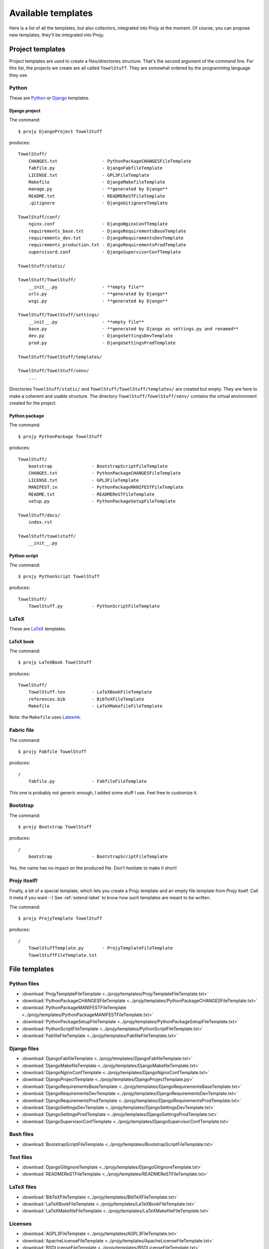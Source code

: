 Available templates
===================
Here is a list of all the templates, but also collectors,
integrated into Projy at the moment. Of course, you can propose
new templates, they'll be integrated into Projy.


Project templates
-----------------
Project templates are used to create a files/directories structure.
That's the second argument of the command line. For this list,
the projects we create are all called ``TowelStuff``.
They are somewhat ordered by the programming language they use.


Python
^^^^^^
These are `Python <http://python.org>`_ or `Django <http://djangoproject.com>`_
templates.


Django project
""""""""""""""
The command::

    $ projy DjangoProject TowelStuff

produces::

    TowelStuff/
        CHANGES.txt                 - PythonPackageCHANGESFileTemplate
        fabfile.py                  - DjangoFabfileTemplate
        LICENSE.txt                 - GPL3FileTemplate
        Makefile                    - DjangoMakefileTemplate
        manage.py                   - **generated by Django**
        README.txt                  - READMEReSTFileTemplate
        .gitignore                  - DjangoGitignoreTemplate

    TowelStuff/conf/
        nginx.conf                  - DjangoNginxConfTemplate
        requirements_base.txt       - DjangoRequirementsBaseTemplate
        requirements_dev.txt        - DjangoRequirementsDevTemplate
        requirements_production.txt - DjangoRequirementsProdTemplate
        supervisord.conf            - DjangoSupervisorConfTemplate

    TowelStuff/static/

    TowelStuff/TowelStuff/
        __init__.py                 - **empty file**
        urls.py                     - **generated by Django**
        wsgi.py                     - **generated by Django**

    TowelStuff/TowelStuff/settings/
        __init__.py                 - **empty file**
        base.py                     - **generated by Django as settings.py and renamed**
        dev.py                      - DjangoSettingsDevTemplate
        prod.py                     - DjangoSettingsProdTemplate

    TowelStuff/TowelStuff/templates/

    TowelStuff/TowelStuff/venv/
        ...

Directories ``TowelStuff/static/`` and ``TowelStuff/TowelStuff/templates/``
are created but empty. They are here to make a coherent and usable structure.
The directory ``TowelStuff/TowelStuff/venv/`` contains the virtual environment
created for the project.


Python package
""""""""""""""
The command::

    $ projy PythonPackage TowelStuff

produces::

    TowelStuff/
        bootstrap               - BootstrapScriptFileTemplate
        CHANGES.txt             - PythonPackageCHANGESFileTemplate
        LICENSE.txt             - GPL3FileTemplate
        MANIFEST.in             - PythonPackageMANIFESTFileTemplate
        README.txt              - READMEReSTFileTemplate
        setup.py                - PythonPackageSetupFileTemplate

    TowelStuff/docs/
        index.rst

    TowelStuff/towelstuff/
        __init__.py


Python script
"""""""""""""
The command::

    $ projy PythonScript TowelStuff

produces::

    TowelStuff/
        TowelStuff.py           - PythonScriptFileTemplate


LaTeX
^^^^^
These are `LaTeX <http://www.latex-project.org/>`_ templates.


LaTeX book
""""""""""
The command::

    $ projy LaTeXBook TowelStuff

produces::

    TowelStuff/
        TowelStuff.tex          - LaTeXBookFileTemplate
        references.bib          - BibTeXFileTemplate
        Makefile                - LaTeXMakefileFileTemplate

Note: the ``Makefile`` uses `Latexmk
<http://www.phys.psu.edu/~collins/software/latexmk-jcc/>`_.


Fabric file
^^^^^^^^^^^
The command::

    $ projy Fabfile TowelStuff

produces::

    /
        fabfile.py              - FabfileFileTemplate

This one is probably not generic enough, I added some stuff I use.
Feel free to customize it.


Bootstrap
^^^^^^^^^
The command::

    $ projy Bootstrap TowelStuff

produces::

    /
        bootstrap               - BootstrapScriptFileTemplate

Yes, the name has no impact on the produced file.
Don't hesitate to make it short!


Projy itself!
^^^^^^^^^^^^^
Finally, a bit of a special template, which lets you create a Projy template
and an empty file template from Projy itself. Call it meta if you want :-)
See :ref:`extend-label` to know how such templates are meant to be written.

The command::

    $ projy ProjyTemplate TowelStuff

produces::

    /
        TowelStuffTemplate.py       - ProjyTemplateFileTemplate
        TowelStuffFileTemplate.txt


File templates
--------------

Python files
^^^^^^^^^^^^
* :download:`ProjyTemplateFileTemplate <../projy/templates/ProjyTemplateFileTemplate.txt>`
* :download:`PythonPackageCHANGESFileTemplate <../projy/templates/PythonPackageCHANGESFileTemplate.txt>`
* :download:`PythonPackageMANIFESTFileTemplate <../projy/templates/PythonPackageMANIFESTFileTemplate.txt>`
* :download:`PythonPackageSetupFileTemplate <../projy/templates/PythonPackageSetupFileTemplate.txt>`
* :download:`PythonScriptFileTemplate <../projy/templates/PythonScriptFileTemplate.txt>`
* :download:`FabfileFileTemplate <../projy/templates/FabfileFileTemplate.txt>`


Django files
^^^^^^^^^^^^
* :download:`DjangoFabfileTemplate <../projy/templates/DjangoFabfileTemplate.txt>`
* :download:`DjangoMakefileTemplate <../projy/templates/DjangoMakefileTemplate.txt>`
* :download:`DjangoNginxConfTemplate <../projy/templates/DjangoNginxConfTemplate.txt>`
* :download:`DjangoProjectTemplate <../projy/templates/DjangoProjectTemplate.py>`
* :download:`DjangoRequirementsBaseTemplate <../projy/templates/DjangoRequirementsBaseTemplate.txt>`
* :download:`DjangoRequirementsDevTemplate <../projy/templates/DjangoRequirementsDevTemplate.txt>`
* :download:`DjangoRequirementsProdTemplate <../projy/templates/DjangoRequirementsProdTemplate.txt>`
* :download:`DjangoSettingsDevTemplate <../projy/templates/DjangoSettingsDevTemplate.txt>`
* :download:`DjangoSettingsProdTemplate <../projy/templates/DjangoSettingsProdTemplate.txt>`
* :download:`DjangoSupervisorConfTemplate <../projy/templates/DjangoSupervisorConfTemplate.txt>`

Bash files
^^^^^^^^^^
* :download:`BootstrapScriptFileTemplate <../projy/templates/BootstrapScriptFileTemplate.txt>`


Text files
^^^^^^^^^^
* :download:`DjangoGitignoreTemplate <../projy/templates/DjangoGitignoreTemplate.txt>`
* :download:`READMEReSTFileTemplate <../projy/templates/READMEReSTFileTemplate.txt>`


LaTeX files
^^^^^^^^^^^
* :download:`BibTeXFileTemplate <../projy/templates/BibTeXFileTemplate.txt>`
* :download:`LaTeXBookFileTemplate <../projy/templates/LaTeXBookFileTemplate.txt>`
* :download:`LaTeXMakefileFileTemplate <../projy/templates/LaTeXMakefileFileTemplate.txt>`


Licenses
^^^^^^^^
* :download:`AGPL3FileTemplate <../projy/templates/AGPL3FileTemplate.txt>`
* :download:`ApacheLicenseFileTemplate <../projy/templates/ApacheLicenseFileTemplate.txt>`
* :download:`BSDLicenseFileTemplate <../projy/templates/BSDLicenseFileTemplate.txt>`
* :download:`DWTFYWTPLFileTemplate <../projy/templates/DWTFYWTPLFileTemplate.txt>`
* :download:`GPL2FileTemplate <../projy/templates/GPL2FileTemplate.txt>`
* :download:`GPL3FileTemplate <../projy/templates/GPL3FileTemplate.txt>`
* :download:`LaTeX3LicenseFileTemplate <../projy/templates/LaTeX3LicenseFileTemplate.txt>`
* :download:`LGPL3FileTemplate <../projy/templates/LGPL3FileTemplate.txt>`
* :download:`MITLicenseFileTemplate <../projy/templates/MITLicenseFileTemplate.txt>`
* :download:`MPL2FileTemplate <../projy/templates/MPL2FileTemplate.txt>`
* :download:`PythonLicense2FileTemplate <../projy/templates/PythonLicense2FileTemplate.txt>`


Collectors
----------
Here is the list of currently available collectors:

* :download:`AuthorCollector <../projy/collectors/AuthorCollector.py>`
* :download:`AuthorMailCollector <../projy/collectors/AuthorMailCollector.py>`

